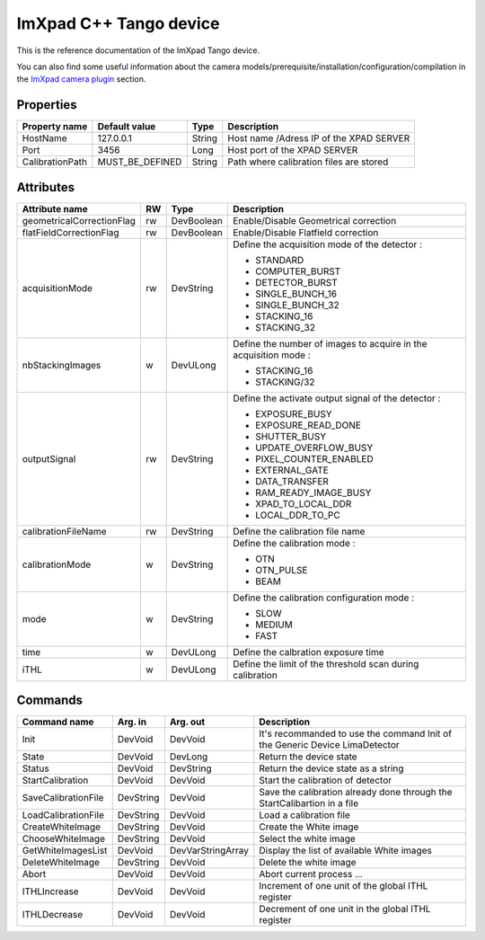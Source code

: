 .. _lima-tango-imxpad:

ImXpad C++ Tango device
=======================

This is the reference documentation of the ImXpad Tango device.

You can also find some useful information about the camera models/prerequisite/installation/configuration/compilation in the `ImXpad camera plugin`_ section.


Properties
----------

================= ================= =============== =========================================================================
Property name     Default value     Type            Description
================= ================= =============== =========================================================================
HostName          127.0.0.1         String          Host name /Adress IP of the XPAD SERVER
Port              3456              Long            Host port of the XPAD SERVER
CalibrationPath   MUST_BE_DEFINED   String          Path where calibration files are stored
================= ================= =============== =========================================================================


Attributes
----------
========================= ======= ======================= ======================================================================
Attribute name            RW      Type                    Description
========================= ======= ======================= ======================================================================
geometricalCorrectionFlag rw      DevBoolean              Enable/Disable Geometrical correction
flatFieldCorrectionFlag   rw      DevBoolean              Enable/Disable Flatfield correction
acquisitionMode           rw      DevString               Define the acquisition mode of the detector :

                                                          - STANDARD
                                                          - COMPUTER_BURST
                                                          - DETECTOR_BURST
                                                          - SINGLE_BUNCH_16
                                                          - SINGLE_BUNCH_32
                                                          - STACKING_16
                                                          - STACKING_32
nbStackingImages          w       DevULong                Define the number of images to acquire in the acquisition mode :
                                                          
                                                          - STACKING_16
                                                          - STACKING/32
outputSignal              rw      DevString               Define the activate output signal of the detector :

                                                          - EXPOSURE_BUSY
                                                          - EXPOSURE_READ_DONE
                                                          - SHUTTER_BUSY
                                                          - UPDATE_OVERFLOW_BUSY
                                                          - PIXEL_COUNTER_ENABLED
                                                          - EXTERNAL_GATE
                                                          - DATA_TRANSFER
                                                          - RAM_READY_IMAGE_BUSY
                                                          - XPAD_TO_LOCAL_DDR
                                                          - LOCAL_DDR_TO_PC

calibrationFileName       rw      DevString               Define the calibration file name
calibrationMode           w       DevString               Define the calibration mode :

                                                          - OTN
                                                          - OTN_PULSE
                                                          - BEAM
mode                      w       DevString               Define the calibration configuration mode :

                                                          - SLOW
                                                          - MEDIUM
                                                          - FAST
time                      w       DevULong                Define the calbration exposure time
iTHL                      w       DevULong                Define the limit of the threshold scan during calibration
========================= ======= ======================= ======================================================================


Commands
--------

======================= =============== ======================= ===========================================
Command name            Arg. in         Arg. out                Description
======================= =============== ======================= ===========================================
Init                    DevVoid         DevVoid                 It's recommanded to use the command Init of the Generic Device LimaDetector
State                   DevVoid         DevLong                 Return the device state
Status                  DevVoid         DevString               Return the device state as a string
StartCalibration        DevVoid         DevVoid                 Start the calibration of detector
SaveCalibrationFile     DevString       DevVoid                 Save the calibration already done through the StartCalibartion in a file
LoadCalibrationFile     DevString       DevVoid                 Load a calibration file 
CreateWhiteImage        DevString       DevVoid                 Create the White image
ChooseWhiteImage        DevString       DevVoid                 Select the white image
GetWhiteImagesList      DevVoid         DevVarStringArray       Display the list of available White images
DeleteWhiteImage        DevString       DevVoid                 Delete the white image
Abort                   DevVoid         DevVoid                 Abort current process ...
ITHLIncrease            DevVoid         DevVoid                 Increment of one unit of the global ITHL register
ITHLDecrease            DevVoid         DevVoid                 Decrement of one unit in the global ITHL register
======================= =============== ======================= ===========================================

.. _ImXpad camera plugin: https://lima1.readthedocs.io/en/latest/camera/imxpad/doc/index.html
